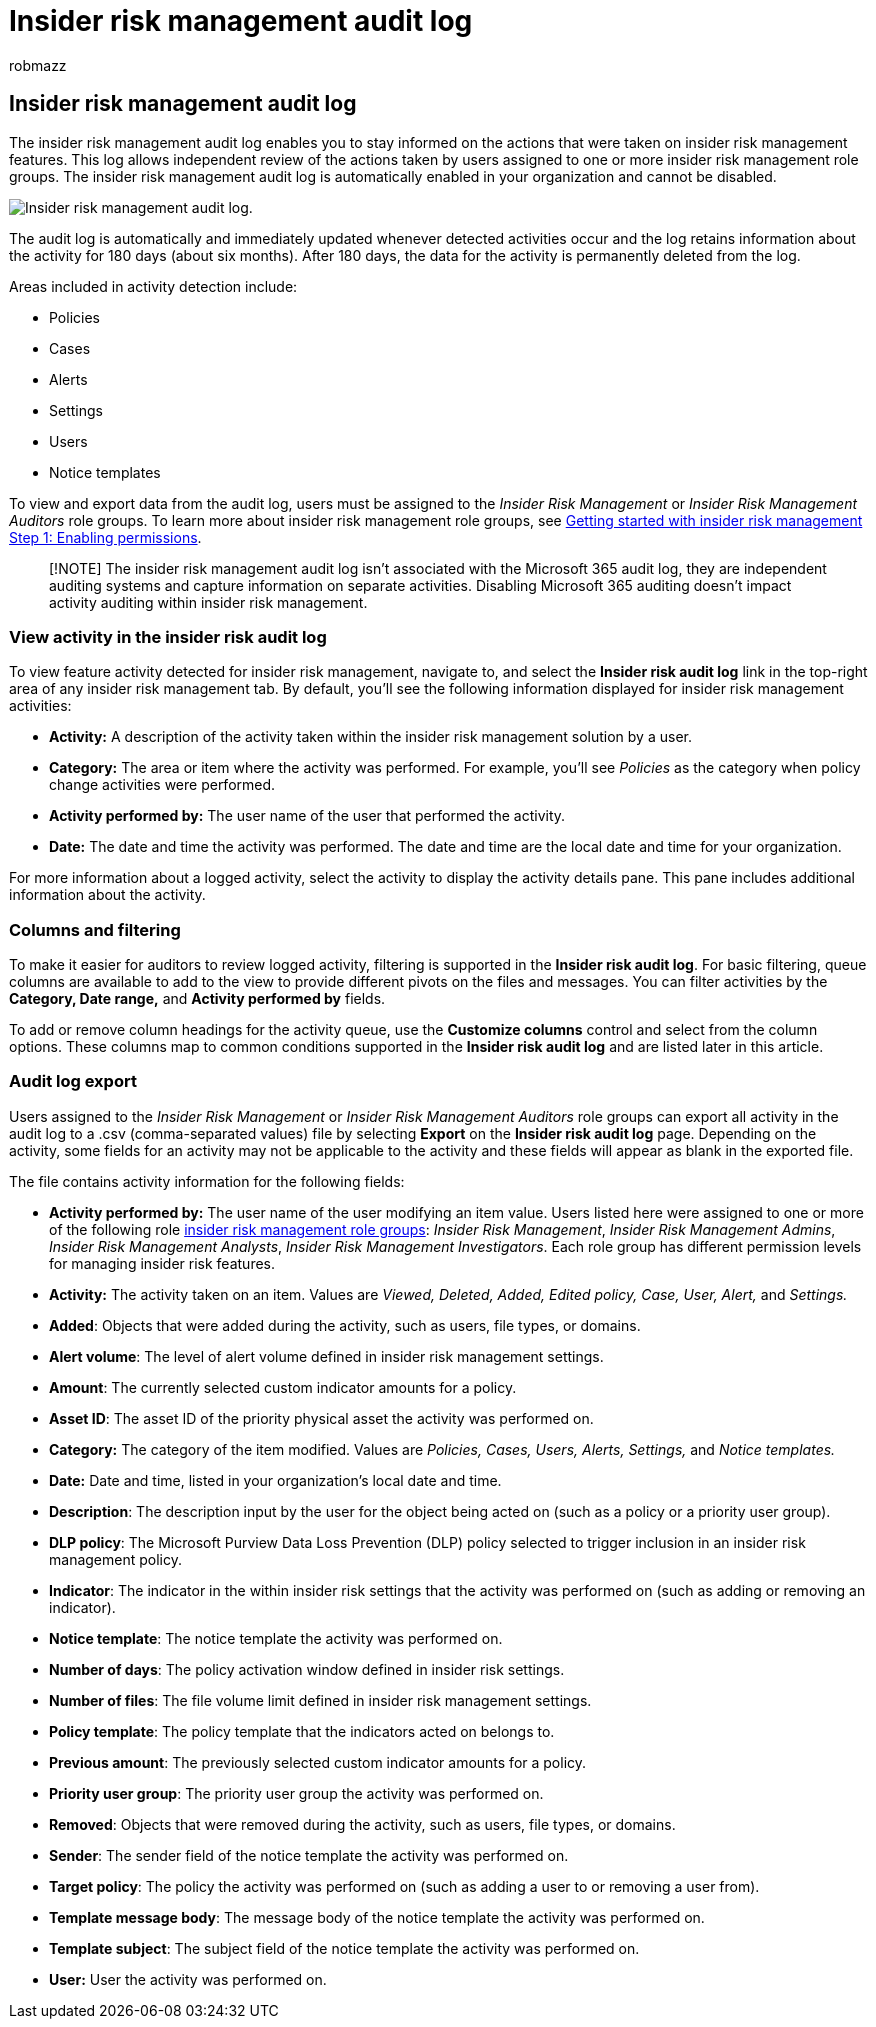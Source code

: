 = Insider risk management audit log
:audience: itpro
:author: robmazz
:description: Learn about the insider risk management audit log in Microsoft Purview
:f1.keywords: ["NOCSH"]
:keywords: Microsoft 365, Microsoft Purview, insider risk, risk management, compliance
:manager: laurawi
:ms.author: robmazz
:ms.collection: ["tier1", "M365-security-compliance"]
:ms.localizationpriority: medium
:ms.service: O365-seccomp
:ms.topic: article

== Insider risk management audit log

The insider risk management audit log enables you to stay informed on the actions that were taken on insider risk management features.
This log allows independent review of the actions taken by users assigned to one or more insider risk management role groups.
The insider risk management audit log is automatically enabled in your organization and cannot be disabled.

image::../media/insider-risk-audit-log.png[Insider risk management audit log.]

The audit log is automatically and immediately updated whenever detected activities occur and the log retains information about the activity for 180 days (about six months).
After 180 days, the data for the activity is permanently deleted from the log.

Areas included in activity detection include:

* Policies
* Cases
* Alerts
* Settings
* Users
* Notice templates

To view and export data from the audit log, users must be assigned to the _Insider Risk Management_ or _Insider Risk Management Auditors_ role groups.
To learn more about insider risk management role groups, see link:insider-risk-management-configure.md#step-1-required-enable-permissions-for-insider-risk-management[Getting started with insider risk management Step 1: Enabling permissions].

____
[!NOTE] The insider risk management audit log isn't associated with the Microsoft 365 audit log, they are independent auditing systems and capture information on separate activities.
Disabling Microsoft 365 auditing doesn't impact activity auditing within insider risk management.
____

=== View activity in the insider risk audit log

To view feature activity detected for insider risk management, navigate to, and select the *Insider risk audit log* link in the top-right area of any insider risk management tab.
By default, you'll see the following information displayed for insider risk management activities:

* *Activity:* A description of the activity taken within the insider risk management solution by a user.
* *Category:* The area or item where the activity was performed.
For example, you'll see _Policies_ as the category when policy change activities were performed.
* *Activity performed by:* The user name of the user that performed the activity.
* *Date:* The date and time the activity was performed.
The date and time are the local date and time for your organization.

For more information about a logged activity, select the activity to display the activity details pane.
This pane includes additional information about the activity.

=== Columns and filtering

To make it easier for auditors to review logged activity, filtering is supported in the *Insider risk audit log*.
For basic filtering, queue columns are available to add to the view to provide different pivots on the files and messages.
You can filter activities by the *Category, Date range,* and *Activity performed by* fields.

To add or remove column headings for the activity queue, use the *Customize columns* control and select from the column options.
These columns map to common conditions supported in the *Insider risk audit log* and are listed later in this article.

=== Audit log export

Users assigned to the _Insider Risk Management_ or _Insider Risk Management Auditors_ role groups can export all activity in the audit log to a .csv (comma-separated values) file by selecting *Export* on the *Insider risk audit log* page.
Depending on the activity, some fields for an activity may not be applicable to the activity and these fields will appear as blank in the exported file.

The file contains activity information for the following fields:

* *Activity performed by:* The user name of the user modifying an item value.
Users listed here were assigned to one or more of the following role link:insider-risk-management-configure.md#step-1-required-enable-permissions-for-insider-risk-management[insider risk management role groups]: _Insider Risk Management_, _Insider Risk Management Admins_, _Insider Risk Management Analysts_, _Insider Risk Management Investigators_.
Each role group has different permission levels for managing insider risk features.
* *Activity:* The activity taken on an item.
Values are _Viewed, Deleted, Added, Edited policy, Case, User, Alert,_ and _Settings._
* *Added*: Objects that were added during the activity, such as users, file types, or domains.
* *Alert volume*: The level of alert volume defined in insider risk management settings.
* *Amount*: The currently selected custom indicator amounts for a policy.
* *Asset ID*: The asset ID of the priority physical asset the activity was performed on.
* *Category:* The category of the item modified.
Values are _Policies, Cases, Users, Alerts, Settings,_ and _Notice templates._
* *Date:* Date and time, listed in your organization's local date and time.
* *Description*: The description input by the user for the object being acted on (such as a policy or a priority user group).
* *DLP policy*: The Microsoft Purview Data Loss Prevention (DLP) policy selected to trigger inclusion in an insider risk management policy.
* *Indicator*: The indicator in the within insider risk settings that the activity was performed on (such as adding or removing an indicator).
* *Notice template*: The notice template the activity was performed on.
* *Number of days*: The policy activation window defined in insider risk settings.
* *Number of files*: The file volume limit defined in insider risk management settings.
* *Policy template*: The policy template that the indicators acted on belongs to.
* *Previous amount*: The previously selected custom indicator amounts for a policy.
* *Priority user group*: The priority user group the activity was performed on.
* *Removed*: Objects that were removed during the activity, such as users, file types, or domains.
* *Sender*: The sender field of the notice template the activity was performed on.
* *Target policy*: The policy the activity was performed on (such as adding a user to or removing a user from).
* *Template message body*: The message body of the notice template the activity was performed on.
* *Template subject*: The subject field of the notice template the activity was performed on.
* *User:* User the activity was performed on.
